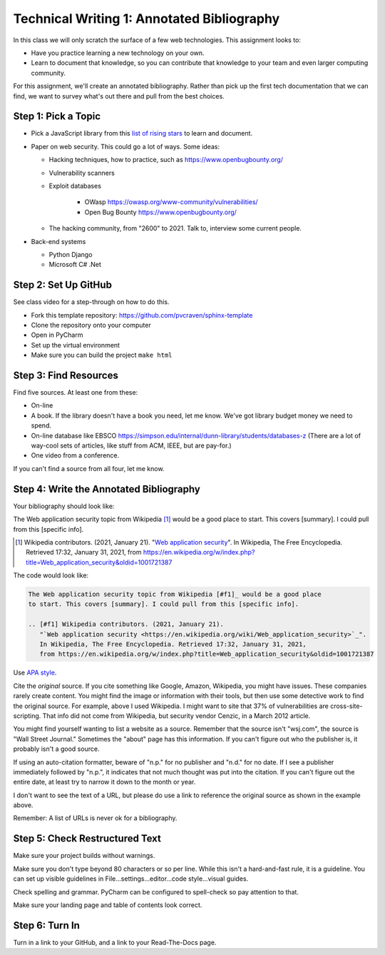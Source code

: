 Technical Writing 1: Annotated Bibliography
===========================================

In this class we will only scratch the surface of a few web technologies.
This assignment looks to:

* Have you practice learning a new technology on your own.
* Learn to document that knowledge, so you can contribute that knowledge to
  your team and even larger computing community.

For this assignment, we'll create an annotated bibliography. Rather than pick up
the first tech documentation that we can find, we want to survey what's out there
and pull from the best choices.

Step 1: Pick a Topic
--------------------

* Pick a JavaScript library from this
  `list of rising stars <https://risingstars.js.org/2020/en>`_ to learn and
  document.

* Paper on web security. This could go a lot of ways. Some ideas:

  * Hacking techniques, how to practice, such as https://www.openbugbounty.org/

  * Vulnerability scanners
  * Exploit databases

      * OWasp https://owasp.org/www-community/vulnerabilities/
      * Open Bug Bounty https://www.openbugbounty.org/

  * The hacking community, from "2600" to 2021. Talk to, interview some current
    people.

* Back-end systems

  * Python Django
  * Microsoft C# .Net

Step 2: Set Up GitHub
---------------------

See class video for a step-through on how to do this.

* Fork this template repository: https://github.com/pvcraven/sphinx-template
* Clone the repository onto your computer
* Open in PyCharm
* Set up the virtual environment
* Make sure you can build the project ``make html``

Step 3: Find Resources
----------------------

Find five sources. At least one from these:

* On-line
* A book. If the library doesn't have a book you need, let me know. We've got
  library budget money we need to spend.
* On-line database like EBSCO https://simpson.edu/internal/dunn-library/students/databases-z
  (There are a lot of way-cool sets of articles, like stuff from ACM, IEEE, but are
  pay-for.)
* One video from a conference.

If you can't find a source from all four, let me know.

Step 4: Write the Annotated Bibliography
----------------------------------------

Your bibliography should look like:

The Web application security topic from Wikipedia [#f1]_ would be a good place
to start. This covers [summary]. I could pull from this [specific info].

.. [#f1] Wikipedia contributors. (2021, January 21).
   "`Web application security <https://en.wikipedia.org/wiki/Web_application_security>`_".
   In Wikipedia, The Free Encyclopedia. Retrieved 17:32, January 31, 2021,
   from https://en.wikipedia.org/w/index.php?title=Web_application_security&oldid=1001721387

The code would look like:

.. code-block:: text

    The Web application security topic from Wikipedia [#f1]_ would be a good place
    to start. This covers [summary]. I could pull from this [specific info].

    .. [#f1] Wikipedia contributors. (2021, January 21).
       "`Web application security <https://en.wikipedia.org/wiki/Web_application_security>`_".
       In Wikipedia, The Free Encyclopedia. Retrieved 17:32, January 31, 2021,
       from https://en.wikipedia.org/w/index.php?title=Web_application_security&oldid=1001721387

Use
`APA style <https://pitt.libguides.com/c.php?g=12108&p=64730>`_.

Cite the *original* source. If you cite something like Google, Amazon, Wikipedia,
you might have issues. These companies rarely create content. You might find the
image or information with their tools, but then use some detective work to find the
original source. For example, above I used Wikipedia. I might want to site that
37% of vulnerabilities are cross-site-scripting. That info did not come from
Wikipedia, but security vendor Cenzic, in a March 2012 article.

You might find yourself wanting to list a website as a source. Remember that
the source isn't "wsj.com", the source is "Wall Street Journal." Sometimes the
"about" page has this information. If you can't figure out who the publisher is,
it probably isn't a good source.

If using an auto-citation formatter, beware of "n.p." for no publisher and "n.d." for
no date. If I see a publisher immediately followed by "n.p.", it indicates that not
much thought was put into the citation. If you can't figure out the entire date,
at least try to narrow it down to the month or year.

I don't want to see the text of a URL, but please do use a link to reference the original source
as shown in the example above.

Remember: A list of URLs is never ok for a bibliography.

Step 5: Check Restructured Text
-------------------------------

Make sure your project builds without warnings.

Make sure you don't type beyond 80 characters or so per line. While this isn't
a hard-and-fast rule, it is a guideline. You can set up visible guidelines in
File...settings...editor...code style...visual guides.

Check spelling and grammar. PyCharm can be configured to spell-check so pay
attention to that.

Make sure your landing page and table of contents look correct.

Step 6: Turn In
---------------

Turn in a link to your GitHub, and a link to your Read-The-Docs page.
